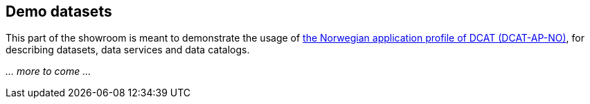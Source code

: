 == Demo datasets

This part of the showroom is meant to demonstrate the usage of https://data.norge.no/specification/dcat-ap-no[the Norwegian application profile of DCAT (DCAT-AP-NO)], for describing datasets, data services and data catalogs.

_... more to come ..._